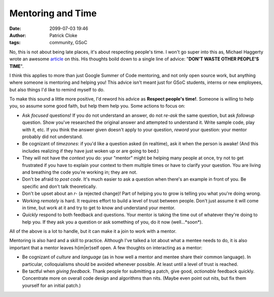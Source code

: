 Mentoring and Time
##################
:date: 2099-07-03 19:46
:author: Patrick Cloke
:tags: community, GSoC

No, this is not about being late places, it's about respecting people's time. I
won't go super into this as, Michael Haggerty wrote an awesome article_ on this.
His thoughts boild down to a single line of advice:
"**DON'T WASTE OTHER PEOPLE'S TIME**".

I think this applies to more than just Google Summer of Code mentoring, and not
only open source work, but anything where someone is mentoring and helping you!
This advice isn't meant just for GSoC students, interns or new employees, but
also things I'd like to remind myself to do.

To make this sound a little more positive, I'd reword his advice as **Respect
people's time!**. Someone is willing to help you, so assume some good faith,
but help them help you. Some actions to focus on:

* Ask *focused* questions! If you do not understand an answer, do not *re-ask*
  the same question, but ask *followup* question. Show you've researched the
  original answer and attempted to understand it. Write sample code, play with
  it, etc. If you think the answer given doesn't apply to your question,
  *reword* your question: your mentor probably did not understand.
* Be cognizant of *timezones*: if you'd like a question asked (in realtime), ask
  it when the person is awake! (And this includes realizing if they have just
  woken up or are going to bed.)
* They will not have the *context* you do: your "mentor" might be helping many
  people at once, try not to get frustrated if you have to explain your context
  to them multiple times or have to clarify your question. You are living and
  breathing the code you're working in; they are not.
* Don't be afraid to *post code*. It's much easier to ask a question when
  there's an example in front of you. Be specific and don't talk theoretically.
* Don't be upset about an *r-* (a rejected change)! Part of helping you to grow
  is telling you what you're doing wrong.
* Working *remotely* is hard. It requires effort to build a level of trust
  between people. Don't just assume it will come in time, but work at it and try
  to get to know and understand your mentor.
* *Quickly* respond to both feedback and questions. Your mentor is taking the
  time out of whatever they're doing to help you. If they ask you a question or
  ask something of you, do it now (well...*soon*).

All of the above is a lot to handle, but it can make it a join to work with a
mentor.

Mentoring is also hard and a skill to practice. Although I've talked a lot
about what a mentee needs to do, it is also important that a mentor leaves
h(im|er)self open. A few thoughts on interacting as a mentor:

* Be cognizant of *culture* and *language* (as in how well a mentor and mentee
  share their common language). In particular, colloquialisms should be avoided
  whenever possible. At least until a level of trust is reached.
* Be tactful when *giving feedback*. Thank people for submitting a patch, give
  good, *actionable* feedback quickly. Concentrate more on overall code design
  and algorithms than nits. (Maybe even point out nits, but fix them yourself
  for an initial patch.)

.. _article: http://softwareswirl.blogspot.fr/2014/03/my-secret-tip-for-gsoc-success.html
